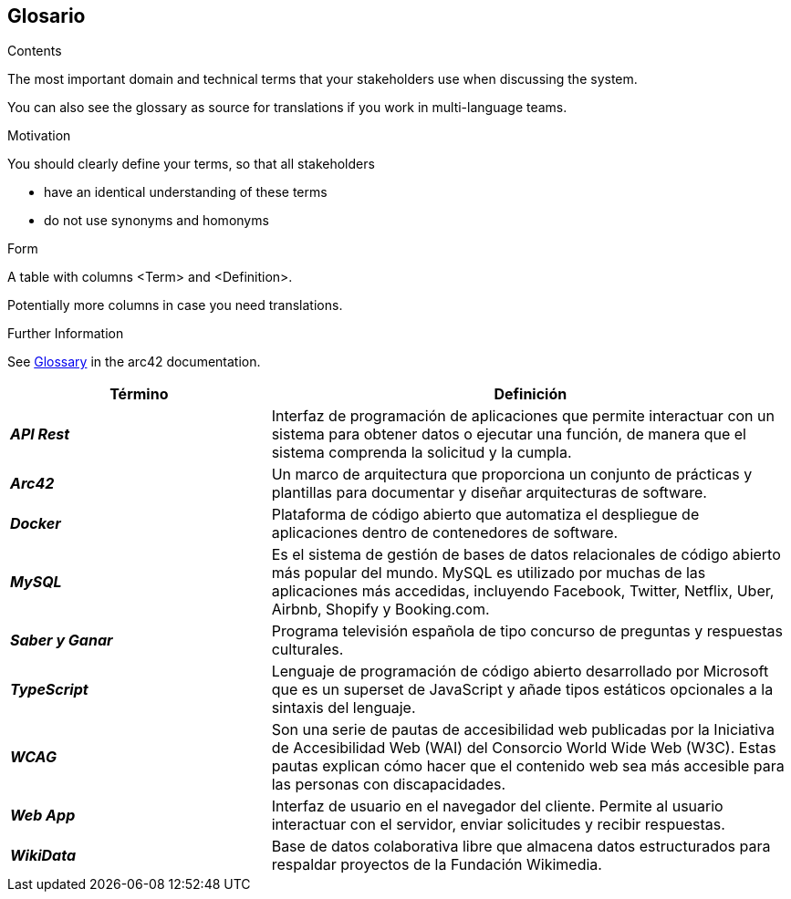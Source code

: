 ifndef::imagesdir[:imagesdir: ../images]

[[section-glossary]]
== Glosario

[role="arc42help"]
****
.Contents
The most important domain and technical terms that your stakeholders use when discussing the system.

You can also see the glossary as source for translations if you work in multi-language teams.

.Motivation
You should clearly define your terms, so that all stakeholders

* have an identical understanding of these terms
* do not use synonyms and homonyms


.Form

A table with columns <Term> and <Definition>.

Potentially more columns in case you need translations.


.Further Information

See https://docs.arc42.org/section-12/[Glossary] in the arc42 documentation.

****

[cols="e,2" options="header"]
|===
|Término |Definición

|*API Rest*
|Interfaz de programación de aplicaciones que permite interactuar con un sistema para obtener datos o ejecutar una función, de manera que el sistema comprenda la solicitud y la cumpla.

|*Arc42*
|Un marco de arquitectura que proporciona un conjunto de prácticas y plantillas para documentar y diseñar arquitecturas de software.

|*Docker*
|Plataforma de código abierto que automatiza el despliegue de aplicaciones dentro de contenedores de software.

|*MySQL*
|Es el sistema de gestión de bases de datos relacionales de código abierto más popular del mundo. 
MySQL es utilizado por muchas de las aplicaciones más accedidas, incluyendo Facebook, Twitter, Netflix, Uber, Airbnb, Shopify y Booking.com.

|*Saber y Ganar*
|Programa televisión española de tipo concurso de preguntas y respuestas culturales.

|*TypeScript*
|Lenguaje de programación de código abierto desarrollado por Microsoft que es un superset de JavaScript y añade tipos estáticos opcionales a la sintaxis del lenguaje.

|*WCAG*
|Son una serie de pautas de accesibilidad web publicadas por la Iniciativa de Accesibilidad Web (WAI) del Consorcio World Wide Web (W3C). 
Estas pautas explican cómo hacer que el contenido web sea más accesible para las personas con discapacidades.

|*Web App*
|Interfaz de usuario en el navegador del cliente. Permite al usuario interactuar con el servidor, enviar solicitudes y recibir respuestas.

|*WikiData*
|Base de datos colaborativa libre que almacena datos estructurados para respaldar proyectos de la Fundación Wikimedia.

|===
